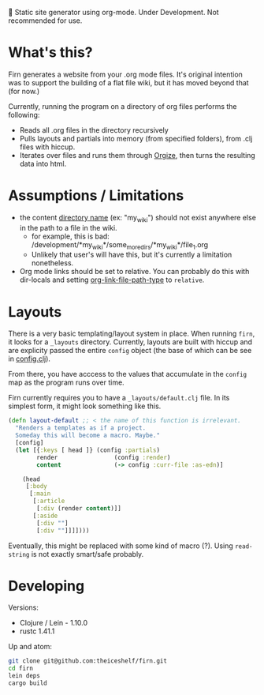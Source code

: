 
🚧 Static site generator using org-mode. Under Development. Not recommended for
use.

* What's this?
Firn generates a website from your .org mode files. It's original intention was
to support the building of a flat file wiki, but it has moved beyond that (for now.)

Currently, running the program on a directory of org files performs the
following:

- Reads all .org files in the directory recursively
- Pulls layouts and partials into memory (from specified folders), from .clj
  files with hiccup.
- Iterates over files and runs them through [[https://github.com/PoiScript/orgize][Orgize]], then turns the resulting
  data into html.
* Assumptions / Limitations
- the content _directory name_ (ex: "my_wiki") should not exist anywhere else in
  the path to a file in the wiki.
  - for example, this is bad: /development/*my_wiki*/some_more_dirs/*my_wiki*/file_1.org
  - Unlikely that user's will have this, but it's currently a limitation nonetheless.
- Org mode links should be set to relative. You can probably do this with
  dir-locals and setting [[https://emacs.stackexchange.com/questions/32601/how-can-i-get-with-org-store-link-relative-path-instead-of-absolute][org-link-file-path-type]] to =relative=.
* Layouts

There is a very basic templating/layout system in place. When running =firn=, it looks
for a =_layouts= directory. Currently, layouts are built with hiccup and are
explicity passed the entire =config= object (the base of which can be see in
[[file:src/firn/config.clj][config.clj]]).

From there, you have acccess to the values that accumulate in the ~config~ map
as the program runs over time.

Firn currently requires you to have a =_layouts/default.clj= file. In its
simplest form, it might look something like this.

#+BEGIN_SRC  clojure
(defn layout-default ;; < the name of this function is irrelevant.
  "Renders a templates as if a project.
  Someday this will become a macro. Maybe."
  [config]
  (let [{:keys [ head ]} (config :partials)
        render                (config :render)
        content               (-> config :curr-file :as-edn)]

    (head
     [:body
      [:main
       [:article
        [:div (render content)]]
       [:aside
        [:div ""]
        [:div ""]]]])))
#+END_SRC

Eventually, this might be replaced with some kind of macro (?). Using
=read-string= is not exactly smart/safe probably.
* Developing

Versions:

- Clojure / Lein - 1.10.0
- rustc 1.41.1

Up and atom:

#+BEGIN_SRC sh
git clone git@github.com:theiceshelf/firn.git
cd firn
lein deps
cargo build
#+END_SRC
